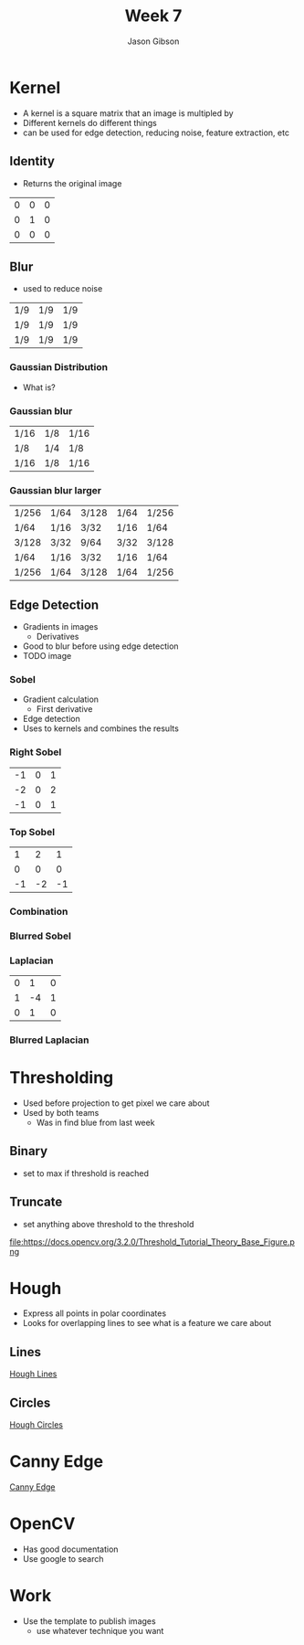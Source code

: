 #+TITLE: Week 7
#+AUTHOR: Jason Gibson
#+EMAIL: jgibson37@gatech.edu

* Kernel
- A kernel is a square matrix that an image is multipled by
- Different kernels do different things
- can be used for edge detection, reducing noise, feature extraction, etc
** Identity
- Returns the original image
#+attr_latex: :mode math :environment matrix
| 0 | 0 | 0 |
| 0 | 1 | 0 |
| 0 | 0 | 0 |
[[file:https://i.imgur.com/YWH6NPC.png]]
** Blur
- used to reduce noise
#+attr_latex: :mode math :environment matrix
| 1/9 | 1/9 | 1/9 |
| 1/9 | 1/9 | 1/9 |
| 1/9 | 1/9 | 1/9 |
[[file:https://i.imgur.com/ogsHVT9.png]]
*** Gaussian Distribution
- What is?
*** Gaussian blur
#+attr_latex: :mode math :environment matrix
| 1/16 | 1/8 | 1/16 |
| 1/8  | 1/4 | 1/8  |
| 1/16 | 1/8 | 1/16 |
[[file:https://i.imgur.com/l3lahuH.png]]
*** Gaussian blur larger
#+attr_latex: :mode math :environment matrix
| 1/256 | 1/64 | 3/128 | 1/64 | 1/256 |
| 1/64  | 1/16 | 3/32  | 1/16 | 1/64  |
| 3/128 | 3/32 | 9/64  | 3/32 | 3/128 |
| 1/64  | 1/16 | 3/32  | 1/16 | 1/64  |
| 1/256 | 1/64 | 3/128 | 1/64 | 1/256 |
** Edge Detection
- Gradients in images
  - Derivatives
- Good to blur before using edge detection
- TODO image
*** Sobel
- Gradient calculation
  - First derivative
- Edge detection
- Uses to kernels and combines the results
*** Right Sobel
#+attr_latex: :mode math :environment matrix
| -1 | 0 | 1 |
| -2 | 0 | 2 |
| -1 | 0 | 1 |
[[file:https://i.imgur.com/n70YDco.png]]
*** Top Sobel
#+attr_latex: :mode math :environment matrix
|  1 |  2 |  1 |
|  0 |  0 |  0 |
| -1 | -2 | -1 |
[[file:https://i.imgur.com/0ag5YRp.png]]
*** Combination
[[file:https://i.imgur.com/zOUwHgY.png]]
*** Blurred Sobel
[[file:https://i.imgur.com/LapsYpb.png]]
*** Laplacian
#+attr_latex: :mode math :environment matrix
| 0 |  1 | 0 |
| 1 | -4 | 1 |
| 0 |  1 | 0 |
[[file:https://i.imgur.com/3nHT9Uz.png]]
*** Blurred Laplacian
[[file:https://i.imgur.com/1lRPNTa.png]]
* Thresholding
- Used before projection to get pixel we care about
- Used by both teams
  - Was in find blue from last week
** Binary
- set to max if threshold is reached
[[file:https://docs.opencv.org/3.2.0/Threshold_Tutorial_Theory_Base_Figure.png]]
[[file:https://docs.opencv.org/3.2.0/Threshold_Tutorial_Theory_Binary.png]]
** Truncate
- set anything above threshold to the threshold
file:https://docs.opencv.org/3.2.0/Threshold_Tutorial_Theory_Base_Figure.png
[[file:https://docs.opencv.org/3.2.0/Threshold_Tutorial_Theory_Truncate.png]]
* Hough
- Express all points in polar coordinates
- Looks for overlapping lines to see what is a feature we care about
** Lines
[[file:https://docs.opencv.org/3.0-beta/doc/py_tutorials/py_imgproc/py_houghlines/py_houghlines.html][Hough Lines]]
** Circles
[[file:https://docs.opencv.org/3.0-beta/doc/py_tutorials/py_imgproc/py_houghcircles/py_houghcircles.html][Hough Circles]]
* Canny Edge
[[file:http://opencv-python-tutroals.readthedocs.io/en/latest/py_tutorials/py_imgproc/py_canny/py_canny.html][Canny Edge]]
* OpenCV
- Has good documentation
- Use google to search
* Work
- Use the template to publish images
  - use whatever technique you want
